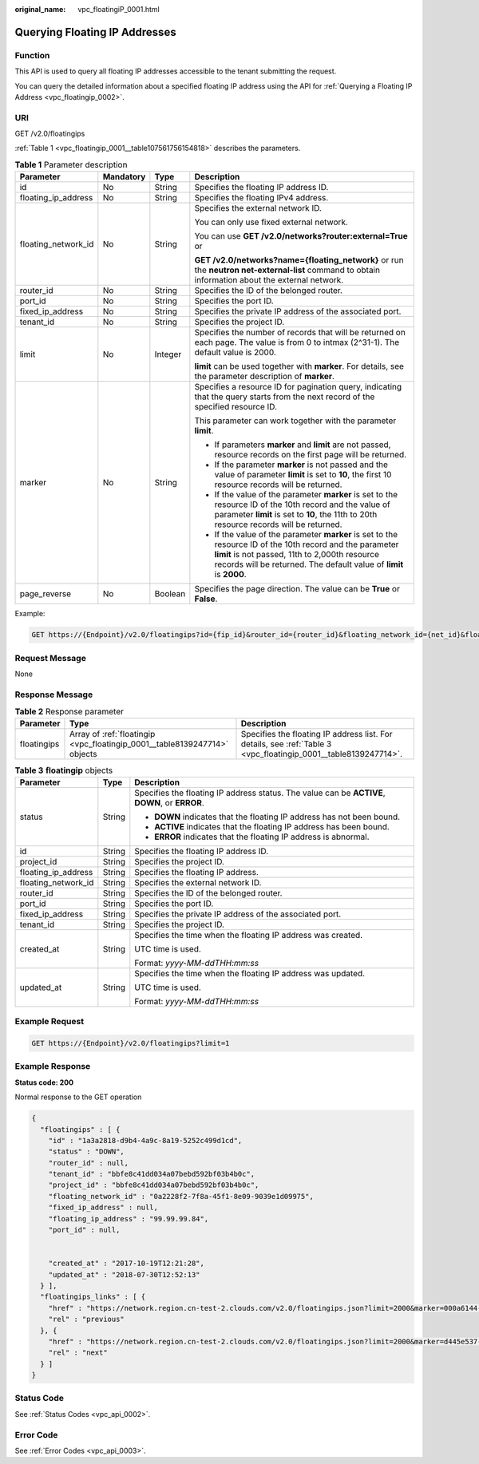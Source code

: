 :original_name: vpc_floatingiP_0001.html

.. _vpc_floatingiP_0001:

Querying Floating IP Addresses
==============================

Function
--------

This API is used to query all floating IP addresses accessible to the tenant submitting the request.

You can query the detailed information about a specified floating IP address using the API for :ref:`Querying a Floating IP Address <vpc_floatingip_0002>`.

URI
---

GET /v2.0/floatingips

:ref:`Table 1 <vpc_floatingip_0001__table107561756154818>` describes the parameters.

.. _vpc_floatingip_0001__table107561756154818:

.. table:: **Table 1** Parameter description

   +---------------------+-----------------+-----------------+------------------------------------------------------------------------------------------------------------------------------------------------------------------------------------------------------------------------------------+
   | Parameter           | Mandatory       | Type            | Description                                                                                                                                                                                                                        |
   +=====================+=================+=================+====================================================================================================================================================================================================================================+
   | id                  | No              | String          | Specifies the floating IP address ID.                                                                                                                                                                                              |
   +---------------------+-----------------+-----------------+------------------------------------------------------------------------------------------------------------------------------------------------------------------------------------------------------------------------------------+
   | floating_ip_address | No              | String          | Specifies the floating IPv4 address.                                                                                                                                                                                               |
   +---------------------+-----------------+-----------------+------------------------------------------------------------------------------------------------------------------------------------------------------------------------------------------------------------------------------------+
   | floating_network_id | No              | String          | Specifies the external network ID.                                                                                                                                                                                                 |
   |                     |                 |                 |                                                                                                                                                                                                                                    |
   |                     |                 |                 | You can only use fixed external network.                                                                                                                                                                                           |
   |                     |                 |                 |                                                                                                                                                                                                                                    |
   |                     |                 |                 | You can use **GET /v2.0/networks?router:external=True** or                                                                                                                                                                         |
   |                     |                 |                 |                                                                                                                                                                                                                                    |
   |                     |                 |                 | **GET /v2.0/networks?name={floating_network}** or run the **neutron net-external-list** command to obtain information about the external network.                                                                                  |
   +---------------------+-----------------+-----------------+------------------------------------------------------------------------------------------------------------------------------------------------------------------------------------------------------------------------------------+
   | router_id           | No              | String          | Specifies the ID of the belonged router.                                                                                                                                                                                           |
   +---------------------+-----------------+-----------------+------------------------------------------------------------------------------------------------------------------------------------------------------------------------------------------------------------------------------------+
   | port_id             | No              | String          | Specifies the port ID.                                                                                                                                                                                                             |
   +---------------------+-----------------+-----------------+------------------------------------------------------------------------------------------------------------------------------------------------------------------------------------------------------------------------------------+
   | fixed_ip_address    | No              | String          | Specifies the private IP address of the associated port.                                                                                                                                                                           |
   +---------------------+-----------------+-----------------+------------------------------------------------------------------------------------------------------------------------------------------------------------------------------------------------------------------------------------+
   | tenant_id           | No              | String          | Specifies the project ID.                                                                                                                                                                                                          |
   +---------------------+-----------------+-----------------+------------------------------------------------------------------------------------------------------------------------------------------------------------------------------------------------------------------------------------+
   | limit               | No              | Integer         | Specifies the number of records that will be returned on each page. The value is from 0 to intmax (2^31-1). The default value is 2000.                                                                                             |
   |                     |                 |                 |                                                                                                                                                                                                                                    |
   |                     |                 |                 | **limit** can be used together with **marker**. For details, see the parameter description of **marker**.                                                                                                                          |
   +---------------------+-----------------+-----------------+------------------------------------------------------------------------------------------------------------------------------------------------------------------------------------------------------------------------------------+
   | marker              | No              | String          | Specifies a resource ID for pagination query, indicating that the query starts from the next record of the specified resource ID.                                                                                                  |
   |                     |                 |                 |                                                                                                                                                                                                                                    |
   |                     |                 |                 | This parameter can work together with the parameter **limit**.                                                                                                                                                                     |
   |                     |                 |                 |                                                                                                                                                                                                                                    |
   |                     |                 |                 | -  If parameters **marker** and **limit** are not passed, resource records on the first page will be returned.                                                                                                                     |
   |                     |                 |                 | -  If the parameter **marker** is not passed and the value of parameter **limit** is set to **10**, the first 10 resource records will be returned.                                                                                |
   |                     |                 |                 | -  If the value of the parameter **marker** is set to the resource ID of the 10th record and the value of parameter **limit** is set to **10**, the 11th to 20th resource records will be returned.                                |
   |                     |                 |                 | -  If the value of the parameter **marker** is set to the resource ID of the 10th record and the parameter **limit** is not passed, 11th to 2,000th resource records will be returned. The default value of **limit** is **2000**. |
   +---------------------+-----------------+-----------------+------------------------------------------------------------------------------------------------------------------------------------------------------------------------------------------------------------------------------------+
   | page_reverse        | No              | Boolean         | Specifies the page direction. The value can be **True** or **False**.                                                                                                                                                              |
   +---------------------+-----------------+-----------------+------------------------------------------------------------------------------------------------------------------------------------------------------------------------------------------------------------------------------------+

Example:

.. code-block:: text

   GET https://{Endpoint}/v2.0/floatingips?id={fip_id}&router_id={router_id}&floating_network_id={net_id}&floating_ip_address={floating_ip}&port_id={port_id}&fixed_ip_address={fixed_ip}&tenant_id={tenant_id}

Request Message
---------------

None

Response Message
----------------

.. table:: **Table 2** Response parameter

   +-------------+---------------------------------------------------------------------------+-----------------------------------------------------------------------------------------------------------------+
   | Parameter   | Type                                                                      | Description                                                                                                     |
   +=============+===========================================================================+=================================================================================================================+
   | floatingips | Array of :ref:`floatingip <vpc_floatingip_0001__table8139247714>` objects | Specifies the floating IP address list. For details, see :ref:`Table 3 <vpc_floatingip_0001__table8139247714>`. |
   +-------------+---------------------------------------------------------------------------+-----------------------------------------------------------------------------------------------------------------+

.. _vpc_floatingip_0001__table8139247714:

.. table:: **Table 3** **floatingip** objects

   +-----------------------+-----------------------+------------------------------------------------------------------------------------------------+
   | Parameter             | Type                  | Description                                                                                    |
   +=======================+=======================+================================================================================================+
   | status                | String                | Specifies the floating IP address status. The value can be **ACTIVE**, **DOWN**, or **ERROR**. |
   |                       |                       |                                                                                                |
   |                       |                       | -  **DOWN** indicates that the floating IP address has not been bound.                         |
   |                       |                       | -  **ACTIVE** indicates that the floating IP address has been bound.                           |
   |                       |                       | -  **ERROR** indicates that the floating IP address is abnormal.                               |
   +-----------------------+-----------------------+------------------------------------------------------------------------------------------------+
   | id                    | String                | Specifies the floating IP address ID.                                                          |
   +-----------------------+-----------------------+------------------------------------------------------------------------------------------------+
   | project_id            | String                | Specifies the project ID.                                                                      |
   +-----------------------+-----------------------+------------------------------------------------------------------------------------------------+
   | floating_ip_address   | String                | Specifies the floating IP address.                                                             |
   +-----------------------+-----------------------+------------------------------------------------------------------------------------------------+
   | floating_network_id   | String                | Specifies the external network ID.                                                             |
   +-----------------------+-----------------------+------------------------------------------------------------------------------------------------+
   | router_id             | String                | Specifies the ID of the belonged router.                                                       |
   +-----------------------+-----------------------+------------------------------------------------------------------------------------------------+
   | port_id               | String                | Specifies the port ID.                                                                         |
   +-----------------------+-----------------------+------------------------------------------------------------------------------------------------+
   | fixed_ip_address      | String                | Specifies the private IP address of the associated port.                                       |
   +-----------------------+-----------------------+------------------------------------------------------------------------------------------------+
   | tenant_id             | String                | Specifies the project ID.                                                                      |
   +-----------------------+-----------------------+------------------------------------------------------------------------------------------------+
   | created_at            | String                | Specifies the time when the floating IP address was created.                                   |
   |                       |                       |                                                                                                |
   |                       |                       | UTC time is used.                                                                              |
   |                       |                       |                                                                                                |
   |                       |                       | Format: *yyyy-MM-ddTHH:mm:ss*                                                                  |
   +-----------------------+-----------------------+------------------------------------------------------------------------------------------------+
   | updated_at            | String                | Specifies the time when the floating IP address was updated.                                   |
   |                       |                       |                                                                                                |
   |                       |                       | UTC time is used.                                                                              |
   |                       |                       |                                                                                                |
   |                       |                       | Format: *yyyy-MM-ddTHH:mm:ss*                                                                  |
   +-----------------------+-----------------------+------------------------------------------------------------------------------------------------+

Example Request
---------------

.. code-block:: text

   GET https://{Endpoint}/v2.0/floatingips?limit=1

Example Response
----------------

**Status code: 200**

Normal response to the GET operation

.. code-block::

   {
     "floatingips" : [ {
       "id" : "1a3a2818-d9b4-4a9c-8a19-5252c499d1cd",
       "status" : "DOWN",
       "router_id" : null,
       "tenant_id" : "bbfe8c41dd034a07bebd592bf03b4b0c",
       "project_id" : "bbfe8c41dd034a07bebd592bf03b4b0c",
       "floating_network_id" : "0a2228f2-7f8a-45f1-8e09-9039e1d09975",
       "fixed_ip_address" : null,
       "floating_ip_address" : "99.99.99.84",
       "port_id" : null,


       "created_at" : "2017-10-19T12:21:28",
       "updated_at" : "2018-07-30T12:52:13"
     } ],
     "floatingips_links" : [ {
       "href" : "https://network.region.cn-test-2.clouds.com/v2.0/floatingips.json?limit=2000&marker=000a6144-5010-46f2-bf06-6a1c94477ea3&page_reverse=true",
       "rel" : "previous"
     }, {
       "href" : "https://network.region.cn-test-2.clouds.com/v2.0/floatingips.json?limit=2000&marker=d445e537-bc81-4039-9c7b-f9c1f5c73c78",
       "rel" : "next"
     } ]
   }

Status Code
-----------

See :ref:`Status Codes <vpc_api_0002>`.

Error Code
----------

See :ref:`Error Codes <vpc_api_0003>`.
